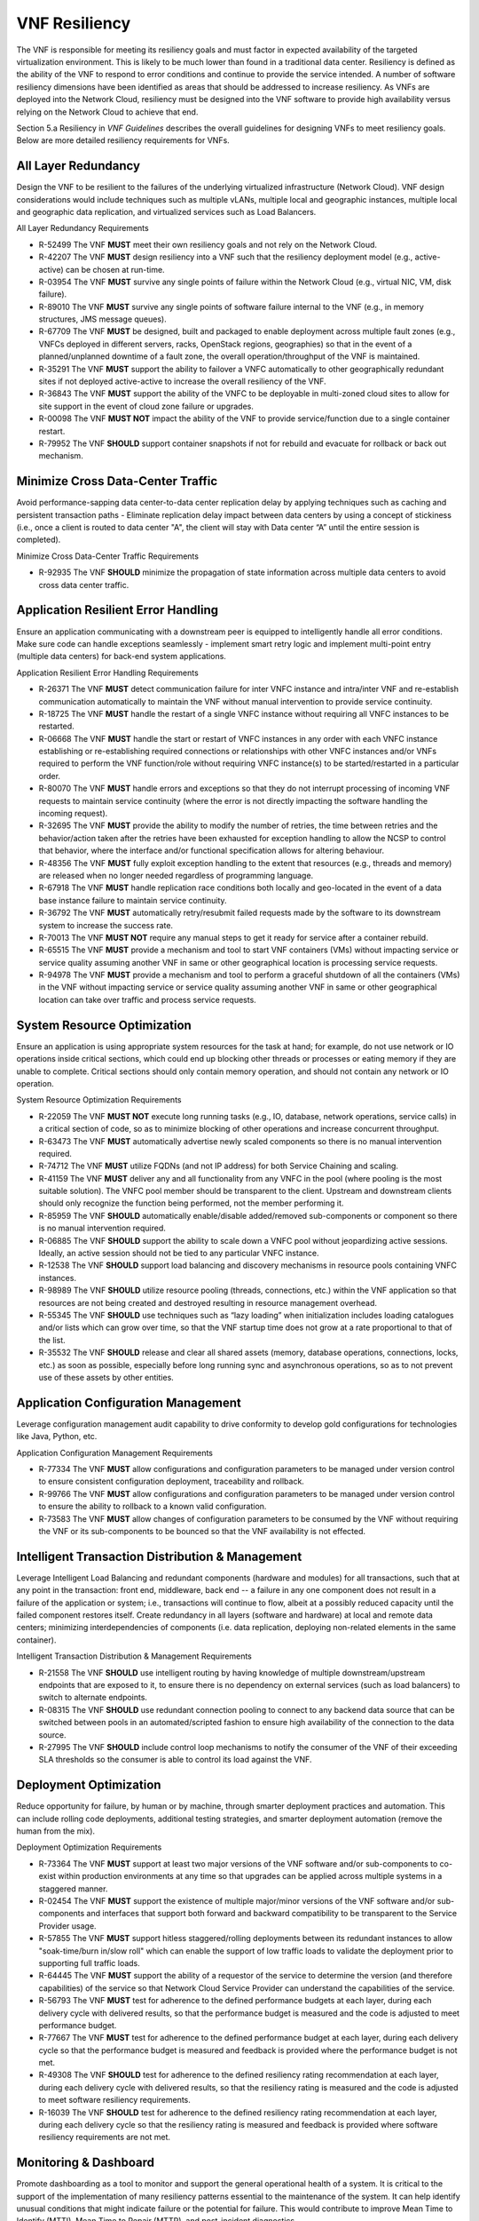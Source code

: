 .. This work is licensed under a Creative Commons Attribution 4.0 International License.
.. http://creativecommons.org/licenses/by/4.0
.. Copyright 2017 AT&T Intellectual Property.  All rights reserved.

VNF Resiliency
-------------------------

The VNF is responsible for meeting its resiliency goals and must factor
in expected availability of the targeted virtualization environment.
This is likely to be much lower than found in a traditional data center.
Resiliency is defined as the ability of the VNF to respond to error
conditions and continue to provide the service intended. A number of
software resiliency dimensions have been identified as areas that should
be addressed to increase resiliency. As VNFs are deployed into the
Network Cloud, resiliency must be designed into the VNF software to
provide high availability versus relying on the Network Cloud to achieve
that end.

Section 5.a Resiliency in *VNF Guidelines* describes
the overall guidelines for designing VNFs to meet resiliency goals.
Below are more detailed resiliency requirements for VNFs.

All Layer Redundancy
^^^^^^^^^^^^^^^^^^^^^^

Design the VNF to be resilient to the failures of the underlying
virtualized infrastructure (Network Cloud). VNF design considerations
would include techniques such as multiple vLANs, multiple local and
geographic instances, multiple local and geographic data replication,
and virtualized services such as Load Balancers.


All Layer Redundancy Requirements

* R-52499 The VNF **MUST** meet their own resiliency goals and not rely
  on the Network Cloud.
* R-42207 The VNF **MUST** design resiliency into a VNF such that the
  resiliency deployment model (e.g., active-active) can be chosen at
  run-time.
* R-03954 The VNF **MUST** survive any single points of failure within
  the Network Cloud (e.g., virtual NIC, VM, disk failure).
* R-89010 The VNF **MUST** survive any single points of software failure
  internal to the VNF (e.g., in memory structures, JMS message queues).
* R-67709 The VNF **MUST** be designed, built and packaged to enable
  deployment across multiple fault zones (e.g., VNFCs deployed in
  different servers, racks, OpenStack regions, geographies) so that
  in the event of a planned/unplanned downtime of a fault zone, the
  overall operation/throughput of the VNF is maintained.
* R-35291 The VNF **MUST** support the ability to failover a VNFC
  automatically to other geographically redundant sites if not
  deployed active-active to increase the overall resiliency of the VNF.
* R-36843 The VNF **MUST** support the ability of the VNFC to be deployable
  in multi-zoned cloud sites to allow for site support in the event of cloud
  zone failure or upgrades.
* R-00098 The VNF **MUST NOT** impact the ability of the VNF to provide
  service/function due to a single container restart.
* R-79952 The VNF **SHOULD** support container snapshots if not for rebuild
  and evacuate for rollback or back out mechanism.

Minimize Cross Data-Center Traffic
^^^^^^^^^^^^^^^^^^^^^^^^^^^^^^^^^^^^

Avoid performance-sapping data center-to-data center replication delay
by applying techniques such as caching and persistent transaction paths
- Eliminate replication delay impact between data centers by using a
concept of stickiness (i.e., once a client is routed to data center "A",
the client will stay with Data center “A” until the entire session is
completed).

Minimize Cross Data-Center Traffic Requirements

* R-92935 The VNF **SHOULD** minimize the propagation of state information
  across multiple data centers to avoid cross data center traffic.

Application Resilient Error Handling
^^^^^^^^^^^^^^^^^^^^^^^^^^^^^^^^^^^^^^

Ensure an application communicating with a downstream peer is equipped
to intelligently handle all error conditions. Make sure code can handle
exceptions seamlessly - implement smart retry logic and implement
multi-point entry (multiple data centers) for back-end system
applications.

Application Resilient Error Handling Requirements

* R-26371 The VNF **MUST** detect communication failure for inter VNFC
  instance and intra/inter VNF and re-establish communication
  automatically to maintain the VNF without manual intervention to
  provide service continuity.
* R-18725 The VNF **MUST** handle the restart of a single VNFC instance
  without requiring all VNFC instances to be restarted.
* R-06668 The VNF **MUST** handle the start or restart of VNFC instances
  in any order with each VNFC instance establishing or re-establishing
  required connections or relationships with other VNFC instances and/or
  VNFs required to perform the VNF function/role without requiring VNFC
  instance(s) to be started/restarted in a particular order.
* R-80070 The VNF **MUST** handle errors and exceptions so that they do
  not interrupt processing of incoming VNF requests to maintain service
  continuity (where the error is not directly impacting the software
  handling the incoming request).
* R-32695 The VNF **MUST** provide the ability to modify the number of
  retries, the time between retries and the behavior/action taken after
  the retries have been exhausted for exception handling to allow the
  NCSP to control that behavior, where the interface and/or functional
  specification allows for altering behaviour.
* R-48356 The VNF **MUST** fully exploit exception handling to the extent
  that resources (e.g., threads and memory) are released when no longer
  needed regardless of programming language.
* R-67918 The VNF **MUST** handle replication race conditions both locally
  and geo-located in the event of a data base instance failure to maintain
  service continuity.
* R-36792 The VNF **MUST** automatically retry/resubmit failed requests
  made by the software to its downstream system to increase the success rate.
* R-70013 The VNF **MUST NOT** require any manual steps to get it ready for
  service after a container rebuild.
* R-65515 The VNF **MUST** provide a mechanism and tool to start VNF
  containers (VMs) without impacting service or service quality assuming
  another VNF in same or other geographical location is processing service
  requests.
* R-94978 The VNF **MUST** provide a mechanism and tool to perform a graceful
  shutdown of all the containers (VMs) in the VNF without impacting service
  or service quality assuming another VNF in same or other geographical
  location can take over traffic and process service requests.


System Resource Optimization
^^^^^^^^^^^^^^^^^^^^^^^^^^^^^^

Ensure an application is using appropriate system resources for the task
at hand; for example, do not use network or IO operations inside
critical sections, which could end up blocking other threads or
processes or eating memory if they are unable to complete. Critical
sections should only contain memory operation, and should not contain
any network or IO operation.


System Resource Optimization Requirements

* R-22059 The VNF **MUST NOT** execute long running tasks (e.g., IO,
  database, network operations, service calls) in a critical section
  of code, so as to minimize blocking of other operations and increase
  concurrent throughput.
* R-63473 The VNF **MUST** automatically advertise newly scaled
  components so there is no manual intervention required.
* R-74712 The VNF **MUST** utilize FQDNs (and not IP address) for
  both Service Chaining and scaling.
* R-41159 The VNF **MUST** deliver any and all functionality from any
  VNFC in the pool (where pooling is the most suitable solution). The
  VNFC pool member should be transparent to the client. Upstream and
  downstream clients should only recognize the function being performed,
  not the member performing it.
* R-85959 The VNF **SHOULD** automatically enable/disable added/removed
  sub-components or component so there is no manual intervention required.
* R-06885 The VNF **SHOULD** support the ability to scale down a VNFC pool
  without jeopardizing active sessions. Ideally, an active session should
  not be tied to any particular VNFC instance.
* R-12538 The VNF **SHOULD** support load balancing and discovery
  mechanisms in resource pools containing VNFC instances.
* R-98989 The VNF **SHOULD** utilize resource pooling (threads,
  connections, etc.) within the VNF application so that resources
  are not being created and destroyed resulting in resource management
  overhead.
* R-55345 The VNF **SHOULD** use techniques such as “lazy loading” when
  initialization includes loading catalogues and/or lists which can grow
  over time, so that the VNF startup time does not grow at a rate
  proportional to that of the list.
* R-35532 The VNF **SHOULD** release and clear all shared assets (memory,
  database operations, connections, locks, etc.) as soon as possible,
  especially before long running sync and asynchronous operations, so as
  to not prevent use of these assets by other entities.


Application Configuration Management
^^^^^^^^^^^^^^^^^^^^^^^^^^^^^^^^^^^^^^

Leverage configuration management audit capability to drive conformity
to develop gold configurations for technologies like Java, Python, etc.

Application Configuration Management Requirements

* R-77334 The VNF **MUST** allow configurations and configuration parameters
  to be managed under version control to ensure consistent configuration
  deployment, traceability and rollback.
* R-99766 The VNF **MUST** allow configurations and configuration parameters
  to be managed under version control to ensure the ability to rollback to
  a known valid configuration.
* R-73583 The VNF **MUST** allow changes of configuration parameters
  to be consumed by the VNF without requiring the VNF or its sub-components
  to be bounced so that the VNF availability is not effected.


Intelligent Transaction Distribution & Management
^^^^^^^^^^^^^^^^^^^^^^^^^^^^^^^^^^^^^^^^^^^^^^^^^^^^

Leverage Intelligent Load Balancing and redundant components (hardware
and modules) for all transactions, such that at any point in the
transaction: front end, middleware, back end -- a failure in any one
component does not result in a failure of the application or system;
i.e., transactions will continue to flow, albeit at a possibly reduced
capacity until the failed component restores itself. Create redundancy
in all layers (software and hardware) at local and remote data centers;
minimizing interdependencies of components (i.e. data replication,
deploying non-related elements in the same container).

Intelligent Transaction Distribution & Management Requirements

* R-21558 The VNF **SHOULD** use intelligent routing by having knowledge
  of multiple downstream/upstream endpoints that are exposed to it, to
  ensure there is no dependency on external services (such as load balancers)
  to switch to alternate endpoints.
* R-08315 The VNF **SHOULD** use redundant connection pooling to connect
  to any backend data source that can be switched between pools in an
  automated/scripted fashion to ensure high availability of the connection
  to the data source.
* R-27995 The VNF **SHOULD** include control loop mechanisms to notify
  the consumer of the VNF of their exceeding SLA thresholds so the consumer
  is able to control its load against the VNF.

Deployment Optimization
^^^^^^^^^^^^^^^^^^^^^^^^^^

Reduce opportunity for failure, by human or by machine, through smarter
deployment practices and automation. This can include rolling code
deployments, additional testing strategies, and smarter deployment
automation (remove the human from the mix).

Deployment Optimization Requirements

* R-73364 The VNF **MUST** support at least two major versions of the
  VNF software and/or sub-components to co-exist within production
  environments at any time so that upgrades can be applied across
  multiple systems in a staggered manner.
* R-02454 The VNF **MUST** support the existence of multiple major/minor
  versions of the VNF software and/or sub-components and interfaces that
  support both forward and backward compatibility to be transparent to
  the Service Provider usage.
* R-57855 The VNF **MUST** support hitless staggered/rolling deployments
  between its redundant instances to allow "soak-time/burn in/slow roll"
  which can enable the support of low traffic loads to validate the
  deployment prior to supporting full traffic loads.
* R-64445 The VNF **MUST** support the ability of a requestor of the
  service to determine the version (and therefore capabilities) of the
  service so that Network Cloud Service Provider can understand the
  capabilities of the service.
* R-56793 The VNF **MUST** test for adherence to the defined performance
  budgets at each layer, during each delivery cycle with delivered
  results, so that the performance budget is measured and the code
  is adjusted to meet performance budget.
* R-77667 The VNF **MUST** test for adherence to the defined performance
  budget at each layer, during each delivery cycle so that the performance
  budget is measured and feedback is provided where the performance budget
  is not met.
* R-49308 The VNF **SHOULD** test for adherence to the defined resiliency
  rating recommendation at each layer, during each delivery cycle with
  delivered results, so that the resiliency rating is measured and the
  code is adjusted to meet software resiliency requirements.
* R-16039 The VNF **SHOULD** test for adherence to the defined
  resiliency rating recommendation at each layer, during each
  delivery cycle so that the resiliency rating is measured and
  feedback is provided where software resiliency requirements are
  not met.

Monitoring & Dashboard
^^^^^^^^^^^^^^^^^^^^^^^^^

Promote dashboarding as a tool to monitor and support the general
operational health of a system. It is critical to the support of the
implementation of many resiliency patterns essential to the maintenance
of the system. It can help identify unusual conditions that might
indicate failure or the potential for failure. This would contribute to
improve Mean Time to Identify (MTTI), Mean Time to Repair (MTTR), and
post-incident diagnostics.

Monitoring & Dashboard Requirements

* R-34957 The VNF **MUST** provide a method of metrics gathering for each
  layer's performance to identify/document variances in the allocations so
  they can be addressed.
* R-49224 The VNF **MUST** provide unique traceability of a transaction
  through its life cycle to ensure quick and efficient troubleshooting.
* R-52870 The VNF **MUST** provide a method of metrics gathering
  and analysis to evaluate the resiliency of the software from both
  a granular as well as a holistic standpoint. This includes, but is
  not limited to thread utilization, errors, timeouts, and retries.
* R-92571 The VNF **MUST** provide operational instrumentation such as
  logging, so as to facilitate quick resolution of issues with the VNF to
  provide service continuity.
* R-48917 The VNF **MUST** monitor for and alert on (both sender and
  receiver) errant, running longer than expected and missing file transfers,
  so as to minimize the impact due to file transfer errors.
* R-28168 The VNF **SHOULD** use an appropriately configured logging
  level that can be changed dynamically, so as to not cause performance
  degradation of the VNF due to excessive logging.
* R-87352 The VNF **SHOULD** utilize Cloud health checks, when available
  from the Network Cloud, from inside the application through APIs to check
  the network connectivity, dropped packets rate, injection, and auto failover
  to alternate sites if needed.
* R-16560 The VNF **SHOULD** conduct a resiliency impact assessment for all
  inter/intra-connectivity points in the VNF to provide an overall resiliency
  rating for the VNF to be incorporated into the software design and
  development of the VNF.

.. [1]
   Refer to NCSP’s Network Cloud specification

.. [2]
   Not currently supported in ONAP release 1


